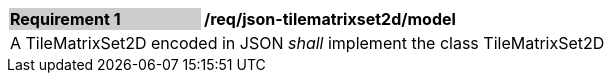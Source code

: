 [[req_json_tilematrixset2d_model]]
[width="90%",cols="2,6"]
|===
|*Requirement {counter:req-id}* {set:cellbgcolor:#CACCCE}|*/req/json-tilematrixset2d/model* {set:cellbgcolor:#FFFFFF}
2+|A TileMatrixSet2D encoded in JSON _shall_ implement the class TileMatrixSet2D
|===
